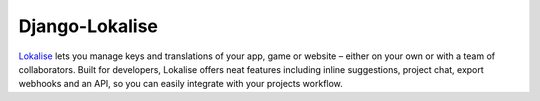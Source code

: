 =======
Django-Lokalise
=======

`Lokalise <https://lokali.se>`_ lets you manage keys and translations of your app, game or website – either on your own or with a team of collaborators. Built for developers, Lokalise offers neat features including inline suggestions, project chat, export webhooks and an API, so you can easily integrate with your projects workflow.